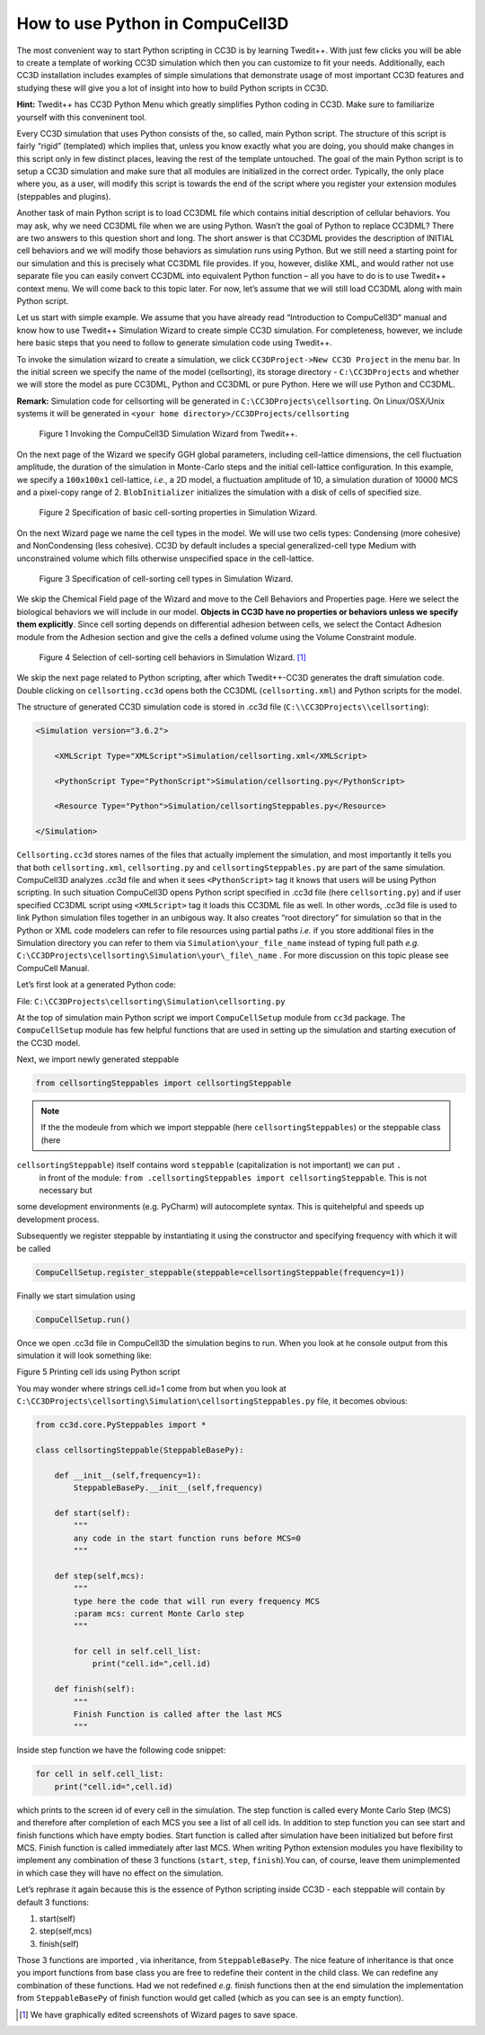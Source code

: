 How to use Python in CompuCell3D
================================

The most convenient way to start Python scripting in CC3D is by learning Twedit++. With just few clicks you will be able to create a template of working CC3D simulation which then you can customize to fit your needs. Additionally, each CC3D installation includes examples of simple simulations that demonstrate usage of most important CC3D features and studying these will give you a lot of insight into how to build Python scripts in CC3D.

**Hint:** Twedit++ has CC3D Python Menu which greatly simplifies Python coding in CC3D. Make sure to familiarize yourself with this conveninent tool.

Every CC3D simulation that uses Python consists of the, so called, main Python script. The structure of this script is fairly “rigid” (templated) which implies that, unless you know exactly what you are doing, you should make changes in this script only in few distinct places, leaving the rest of the template untouched. The goal of the main Python script is to setup a CC3D simulation and make sure that all modules are initialized in the correct order. Typically, the only place where you, as a user, will modify this script is towards the end of the script where you register your extension modules (steppables and plugins).

Another task of main Python script is to load CC3DML file which contains initial description of cellular behaviors. You may ask, why we need CC3DML file when we are using Python. Wasn’t the goal of Python to replace CC3DML? There are two answers to this question short and long. The short answer is that CC3DML provides the description of INITIAL cell behaviors and we will modify those behaviors as simulation runs using Python. But we still need a starting point for our simulation and this is precisely what CC3DML file provides. If you, however, dislike XML, and would rather not use separate file you can easily convert CC3DML into equivalent Python function – all you have to do is to use Twedit++ context menu. We will come back to this topic later. For now, let’s assume that we will still load CC3DML along with main Python script.

Let us start with simple example. We assume that you have already read “Introduction to CompuCell3D” manual and know how to use Twedit++ Simulation Wizard to create simple CC3D simulation. For completeness, however,  we include here basic steps that you need to follow to generate simulation code using Twedit++.

To invoke the simulation wizard to create a simulation, we click ``CC3DProject->New CC3D Project`` in the menu bar. In the initial screen we specify the name of the model (cellsorting), its storage directory - ``C:\CC3DProjects`` and whether we will store the model as pure CC3DML, Python and CC3DML or pure Python. Here we will use Python and CC3DML.

**Remark:** Simulation code for cellsorting will be generated in ``C:\CC3DProjects\cellsorting``. On Linux/OSX/Unix systems it will be generated in ``<your home directory>/CC3DProjects/cellsorting``

.. figure:: images/wizard_twedit.png
    :alt: Figure 1 Invoking the CompuCell3D Simulation Wizard from Twedit++.

    Figure 1 Invoking the CompuCell3D Simulation Wizard from Twedit++.


On the next page of the Wizard we specify GGH global parameters, including cell-lattice dimensions, the cell fluctuation amplitude, the duration of the simulation in Monte-Carlo steps and the initial cell-lattice configuration.
In this example, we specify a ``100x100x1`` cell-lattice, *i.e.*, a 2D model, a fluctuation amplitude of 10, a simulation duration of 10000 MCS and a pixel-copy range of 2. ``BlobInitializer`` initializes the simulation with a disk of cells of specified size.

.. figure:: images/image2.jpeg
    :alt: Figure 2 Specification of basic cell-sorting properties in Simulation Wizard.

    Figure 2 Specification of basic cell-sorting properties in Simulation Wizard.


On the next Wizard page we name the cell types in the model. We will use
two cells types: Condensing (more cohesive) and NonCondensing (less
cohesive). CC3D by default includes a special generalized-cell type
Medium with unconstrained volume which fills otherwise unspecified space
in the cell-lattice.

.. figure:: images/image3.jpeg
    :alt: Figure 3 Specification of cell-sorting cell types in Simulation Wizard.

    Figure 3 Specification of cell-sorting cell types in Simulation Wizard.



We skip the Chemical Field page of the Wizard and move to the Cell
Behaviors and Properties page. Here we select the biological behaviors
we will include in our model. **Objects in CC3D have no properties or
behaviors unless we specify them explicitly**. Since cell sorting
depends on differential adhesion between cells, we select the Contact
Adhesion module from the Adhesion section and give the cells a defined
volume using the Volume Constraint module.

.. figure:: images/image4.jpeg
    :alt: Figure 4 Selection of cell-sorting cell behaviors in Simulation Wizard.

    Figure 4 Selection of cell-sorting cell behaviors in Simulation Wizard. [1]_



We skip the next page related to Python scripting, after which
Twedit++-CC3D generates the draft simulation code. Double clicking on
``cellsorting.cc3d`` opens both the CC3DML (``cellsorting.xml``) and Python
scripts for the model.

The structure of generated CC3D simulation code is stored in .cc3d file
(``C:\\CC3DProjects\\cellsorting``):

.. code-block:: xml

    <Simulation version="3.6.2">

        <XMLScript Type="XMLScript">Simulation/cellsorting.xml</XMLScript>

        <PythonScript Type="PythonScript">Simulation/cellsorting.py</PythonScript>

        <Resource Type="Python">Simulation/cellsortingSteppables.py</Resource>

    </Simulation>

``Cellsorting.cc3d`` stores names of the files that actually implement
the simulation, and most importantly it tells you that both
``cellsorting.xml``, ``cellsorting.py`` and ``cellsortingSteppables.py`` are part of
the same simulation. CompuCell3D analyzes .cc3d file and when it sees
``<PythonScript>`` tag it knows that users will be using Python scripting.
In such situation CompuCell3D opens Python script specified in .cc3d
file (here ``cellsorting.py``) and if user specified CC3DML script using
``<XMLScript>`` tag it loads this CC3DML file as well. In other words, .cc3d
file is used to link Python simulation files together in an unbigous
way. It also creates “root directory” for simulation so that in the
Python or XML code modelers can refer to file resources using partial
paths *i.e.* if you store additional files in the Simulation directory you
can refer to them via ``Simulation\your_file_name`` instead of typing full
path *e.g.* ``C:\CC3DProjects\cellsorting\Simulation\your\_file\_name`` .
For more discussion on this topic please see CompuCell Manual.

Let’s first look at a generated Python code:

File: ``C:\CC3DProjects\cellsorting\Simulation\cellsorting.py``

.. code-block:: python
    :linenos:

        from cc3d import CompuCellSetup
        from cellsortingSteppables import cellsortingSteppable

        CompuCellSetup.register_steppable(steppable=cellsortingSteppable(frequency=1))

        CompuCellSetup.run()

At the top of simulation main Python script we import ``CompuCellSetup`` module from ``cc3d`` package.
The ``CompuCellSetup`` module has few helpful functions that are used in setting up the simulation
and starting execution of the CC3D model.


Next, we import newly generated steppable

.. code-block:: python

        from cellsortingSteppables import cellsortingSteppable

.. note::

    If the the modeule from which we import steppable (here ``cellsortingSteppables``) or the steppable class (here
``cellsortingSteppable``) itself contains word ``steppable`` (capitalization is not important) we can put ``.``
 in front of the module: ``from .cellsortingSteppables import cellsortingSteppable``. This is not necessary but
some development environments (e.g. PyCharm) will autocomplete syntax. This is quitehelpful and speeds up
development process.

Subsequently we register steppable by instantiating it using the constructor and specifying frequency with
which it will be called

.. code-block::

    CompuCellSetup.register_steppable(steppable=cellsortingSteppable(frequency=1))

Finally we start simulation using

.. code-block:: python

    CompuCellSetup.run()

Once we open .cc3d file in CompuCell3D the simulation begins to run. When
you look at he console output from this simulation it will look
something like:

|image4|

Figure 5 Printing cell ids using Python script

You may wonder where strings cell.id=1 come from but when you look at
``C:\CC3DProjects\cellsorting\Simulation\cellsortingSteppables.py``
file, it becomes obvious:

.. code-block:: python

    from cc3d.core.PySteppables import *

    class cellsortingSteppable(SteppableBasePy):

        def __init__(self,frequency=1):
            SteppableBasePy.__init__(self,frequency)

        def start(self):
            """
            any code in the start function runs before MCS=0
            """

        def step(self,mcs):
            """
            type here the code that will run every frequency MCS
            :param mcs: current Monte Carlo step
            """

            for cell in self.cell_list:
                print("cell.id=",cell.id)

        def finish(self):
            """
            Finish Function is called after the last MCS
            """

Inside step function we have the following code snippet:

.. code-block:: python

        for cell in self.cell_list:
            print("cell.id=",cell.id)

which prints to the screen id of every cell in the simulation. The step
function is called every Monte Carlo Step (MCS) and therefore after
completion of each MCS you see a list of all cell ids. In addition to
step function you can see start and finish functions which have empty
bodies. Start function is called after simulation have been initialized
but before first MCS. Finish function is called immediately after last
MCS. When writing Python extension modules you have flexibility to
implement any combination of these 3 functions (``start``, ``step``, ``finish``).You
can, of course, leave them unimplemented in which case they will have no
effect on the simulation.

Let’s rephrase it again because this is the essence of Python scripting
inside CC3D - each steppable will contain by default 3 functions:

1) start(self)

2) step(self,mcs)

3) finish(self)

Those 3 functions are imported , via inheritance, from ``SteppableBasePy``.
The nice feature of inheritance is
that once you import functions from base class you are free to redefine
their content in the child class. We can redefine any combination of
these functions. Had we not redefined *e.g.* finish functions then at the
end simulation the implementation from ``SteppableBasePy`` of finish
function would get called (which as you can see is an empty function).


.. [1]
   We have graphically edited screenshots of Wizard pages to save space.

.. |image4| image:: images/image5.jpeg
   :width: 4.52083in
   :height: 1.13806in
